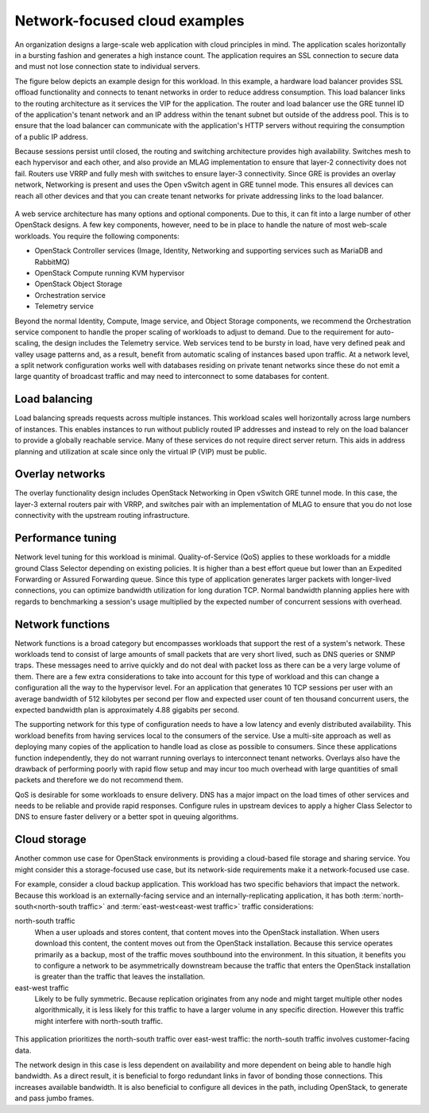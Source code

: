 ==============================
Network-focused cloud examples
==============================

An organization designs a large-scale web application with cloud
principles in mind. The application scales horizontally in a bursting
fashion and generates a high instance count. The application requires an
SSL connection to secure data and must not lose connection state to
individual servers.

The figure below depicts an example design for this workload. In this
example, a hardware load balancer provides SSL offload functionality and
connects to tenant networks in order to reduce address consumption. This
load balancer links to the routing architecture as it services the VIP
for the application. The router and load balancer use the GRE tunnel ID
of the application's tenant network and an IP address within the tenant
subnet but outside of the address pool. This is to ensure that the load
balancer can communicate with the application's HTTP servers without
requiring the consumption of a public IP address.

Because sessions persist until closed, the routing and switching
architecture provides high availability. Switches mesh to each
hypervisor and each other, and also provide an MLAG implementation to
ensure that layer-2 connectivity does not fail. Routers use VRRP and
fully mesh with switches to ensure layer-3 connectivity. Since GRE is
provides an overlay network, Networking is present and uses the Open
vSwitch agent in GRE tunnel mode. This ensures all devices can reach all
other devices and that you can create tenant networks for private
addressing links to the load balancer.

.. figure:: figures/Network_Web_Services1.png

A web service architecture has many options and optional components. Due
to this, it can fit into a large number of other OpenStack designs. A
few key components, however, need to be in place to handle the nature of
most web-scale workloads. You require the following components:

*  OpenStack Controller services (Image, Identity, Networking and
   supporting services such as MariaDB and RabbitMQ)

*  OpenStack Compute running KVM hypervisor

*  OpenStack Object Storage

*  Orchestration service

*  Telemetry service

Beyond the normal Identity, Compute, Image service, and Object Storage
components, we recommend the Orchestration service component to handle
the proper scaling of workloads to adjust to demand. Due to the
requirement for auto-scaling, the design includes the Telemetry service.
Web services tend to be bursty in load, have very defined peak and
valley usage patterns and, as a result, benefit from automatic scaling
of instances based upon traffic. At a network level, a split network
configuration works well with databases residing on private tenant
networks since these do not emit a large quantity of broadcast traffic
and may need to interconnect to some databases for content.

Load balancing
~~~~~~~~~~~~~~

Load balancing spreads requests across multiple instances. This workload
scales well horizontally across large numbers of instances. This enables
instances to run without publicly routed IP addresses and instead to
rely on the load balancer to provide a globally reachable service. Many
of these services do not require direct server return. This aids in
address planning and utilization at scale since only the virtual IP
(VIP) must be public.

Overlay networks
~~~~~~~~~~~~~~~~

The overlay functionality design includes OpenStack Networking in Open
vSwitch GRE tunnel mode. In this case, the layer-3 external routers pair
with VRRP, and switches pair with an implementation of MLAG to ensure
that you do not lose connectivity with the upstream routing
infrastructure.

Performance tuning
~~~~~~~~~~~~~~~~~~

Network level tuning for this workload is minimal. Quality-of-Service
(QoS) applies to these workloads for a middle ground Class Selector
depending on existing policies. It is higher than a best effort queue
but lower than an Expedited Forwarding or Assured Forwarding queue.
Since this type of application generates larger packets with
longer-lived connections, you can optimize bandwidth utilization for
long duration TCP. Normal bandwidth planning applies here with regards
to benchmarking a session's usage multiplied by the expected number of
concurrent sessions with overhead.

Network functions
~~~~~~~~~~~~~~~~~

Network functions is a broad category but encompasses workloads that
support the rest of a system's network. These workloads tend to consist
of large amounts of small packets that are very short lived, such as DNS
queries or SNMP traps. These messages need to arrive quickly and do not
deal with packet loss as there can be a very large volume of them. There
are a few extra considerations to take into account for this type of
workload and this can change a configuration all the way to the
hypervisor level. For an application that generates 10 TCP sessions per
user with an average bandwidth of 512 kilobytes per second per flow and
expected user count of ten thousand concurrent users, the expected
bandwidth plan is approximately 4.88 gigabits per second.

The supporting network for this type of configuration needs to have a
low latency and evenly distributed availability. This workload benefits
from having services local to the consumers of the service. Use a
multi-site approach as well as deploying many copies of the application
to handle load as close as possible to consumers. Since these
applications function independently, they do not warrant running
overlays to interconnect tenant networks. Overlays also have the
drawback of performing poorly with rapid flow setup and may incur too
much overhead with large quantities of small packets and therefore we do
not recommend them.

QoS is desirable for some workloads to ensure delivery. DNS has a major
impact on the load times of other services and needs to be reliable and
provide rapid responses. Configure rules in upstream devices to apply a
higher Class Selector to DNS to ensure faster delivery or a better spot
in queuing algorithms.

Cloud storage
~~~~~~~~~~~~~

Another common use case for OpenStack environments is providing a
cloud-based file storage and sharing service. You might consider this a
storage-focused use case, but its network-side requirements make it a
network-focused use case.

For example, consider a cloud backup application. This workload has two
specific behaviors that impact the network. Because this workload is an
externally-facing service and an internally-replicating application, it
has both :term:`north-south<north-south traffic>` and
:term:`east-west<east-west traffic>` traffic considerations:

north-south traffic
 When a user uploads and stores content, that content moves into the
 OpenStack installation. When users download this content, the
 content moves out from the OpenStack installation. Because this
 service operates primarily as a backup, most of the traffic moves
 southbound into the environment. In this situation, it benefits you
 to configure a network to be asymmetrically downstream because the
 traffic that enters the OpenStack installation is greater than the
 traffic that leaves the installation.

east-west traffic
 Likely to be fully symmetric. Because replication originates from
 any node and might target multiple other nodes algorithmically, it
 is less likely for this traffic to have a larger volume in any
 specific direction. However this traffic might interfere with
 north-south traffic.

.. figure:: figures/Network_Cloud_Storage2.png

This application prioritizes the north-south traffic over east-west
traffic: the north-south traffic involves customer-facing data.

The network design in this case is less dependent on availability and
more dependent on being able to handle high bandwidth. As a direct
result, it is beneficial to forgo redundant links in favor of bonding
those connections. This increases available bandwidth. It is also
beneficial to configure all devices in the path, including OpenStack, to
generate and pass jumbo frames.
